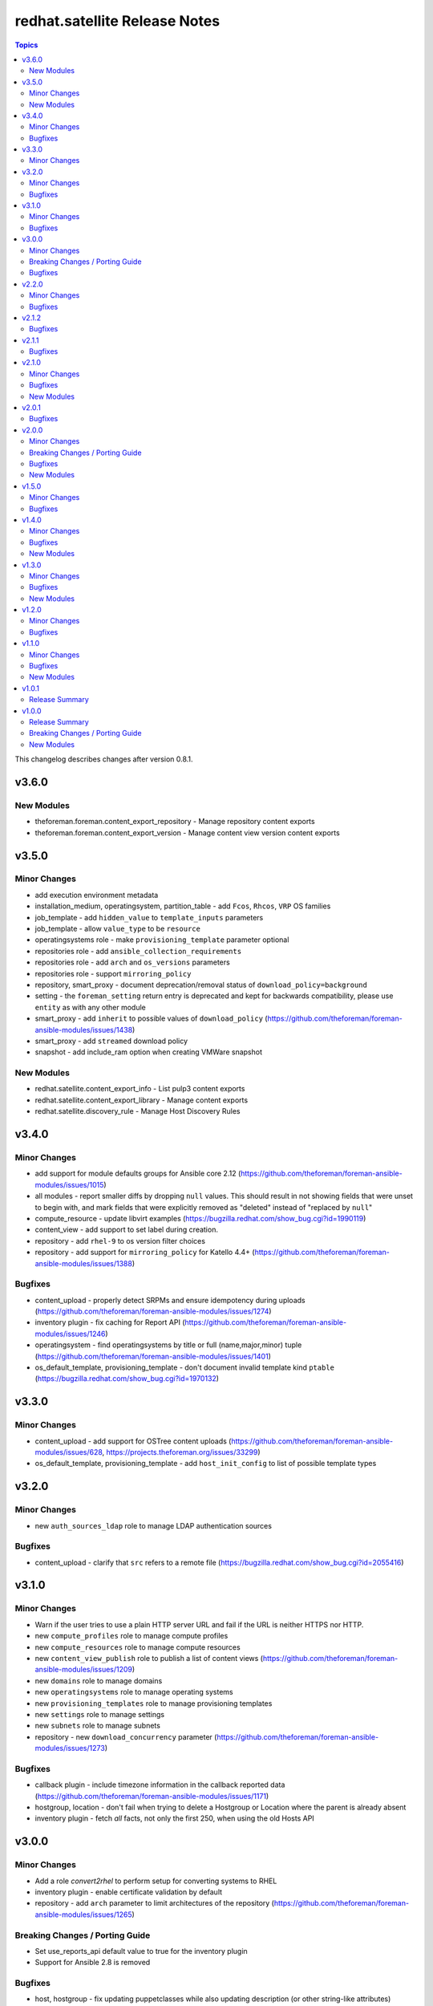 ================================
redhat.satellite Release Notes
================================

.. contents:: Topics

This changelog describes changes after version 0.8.1.

v3.6.0
======

New Modules
-----------

- theforeman.foreman.content_export_repository - Manage repository content exports
- theforeman.foreman.content_export_version - Manage content view version content exports

v3.5.0
======

Minor Changes
-------------

- add execution environment metadata
- installation_medium, operatingsystem, partition_table - add ``Fcos``, ``Rhcos``, ``VRP`` OS families
- job_template - add ``hidden_value`` to ``template_inputs`` parameters
- job_template - allow ``value_type`` to be ``resource``
- operatingsystems role - make ``provisioning_template`` parameter optional
- repositories role - add ``ansible_collection_requirements``
- repositories role - add ``arch`` and ``os_versions`` parameters
- repositories role - support ``mirroring_policy``
- repository, smart_proxy - document deprecation/removal status of ``download_policy=background``
- setting - the ``foreman_setting`` return entry is deprecated and kept for backwards compatibility, please use ``entity`` as with any other module
- smart_proxy - add ``inherit`` to possible values of ``download_policy`` (https://github.com/theforeman/foreman-ansible-modules/issues/1438)
- smart_proxy - add ``streamed`` download policy
- snapshot - add include_ram option when creating VMWare snapshot

New Modules
-----------

- redhat.satellite.content_export_info - List pulp3 content exports
- redhat.satellite.content_export_library - Manage content exports
- redhat.satellite.discovery_rule - Manage Host Discovery Rules

v3.4.0
======

Minor Changes
-------------

- add support for module defaults groups for Ansible core 2.12 (https://github.com/theforeman/foreman-ansible-modules/issues/1015)
- all modules - report smaller diffs by dropping ``null`` values. This should result in not showing fields that were unset to begin with, and mark fields that were explicitly removed as "deleted" instead of "replaced by ``null``"
- compute_resource - update libvirt examples (https://bugzilla.redhat.com/show_bug.cgi?id=1990119)
- content_view - add support to set label during creation.
- repository - add ``rhel-9`` to os version filter choices
- repository - add support for ``mirroring_policy`` for Katello 4.4+ (https://github.com/theforeman/foreman-ansible-modules/issues/1388)

Bugfixes
--------

- content_upload - properly detect SRPMs and ensure idempotency during uploads (https://github.com/theforeman/foreman-ansible-modules/issues/1274)
- inventory plugin - fix caching for Report API (https://github.com/theforeman/foreman-ansible-modules/issues/1246)
- operatingsystem - find operatingsystems by title or full (name,major,minor) tuple (https://github.com/theforeman/foreman-ansible-modules/issues/1401)
- os_default_template, provisioning_template - don't document invalid template kind ``ptable`` (https://bugzilla.redhat.com/show_bug.cgi?id=1970132)

v3.3.0
======

Minor Changes
-------------

- content_upload - add support for OSTree content uploads (https://github.com/theforeman/foreman-ansible-modules/issues/628, https://projects.theforeman.org/issues/33299)
- os_default_template, provisioning_template - add ``host_init_config`` to list of possible template types

v3.2.0
======

Minor Changes
-------------

- new ``auth_sources_ldap`` role to manage LDAP authentication sources

Bugfixes
--------

- content_upload - clarify that ``src`` refers to a remote file (https://bugzilla.redhat.com/show_bug.cgi?id=2055416)

v3.1.0
======

Minor Changes
-------------

- Warn if the user tries to use a plain HTTP server URL and fail if the URL is neither HTTPS nor HTTP.
- new ``compute_profiles`` role to manage compute profiles
- new ``compute_resources`` role to manage compute resources
- new ``content_view_publish`` role to publish a list of content views (https://github.com/theforeman/foreman-ansible-modules/issues/1209)
- new ``domains`` role to manage domains
- new ``operatingsystems`` role to manage operating systems
- new ``provisioning_templates`` role to manage provisioning templates
- new ``settings`` role to manage settings
- new ``subnets`` role to manage subnets
- repository - new ``download_concurrency`` parameter (https://github.com/theforeman/foreman-ansible-modules/issues/1273)

Bugfixes
--------

- callback plugin - include timezone information in the callback reported data (https://github.com/theforeman/foreman-ansible-modules/issues/1171)
- hostgroup, location - don't fail when trying to delete a Hostgroup or Location where the parent is already absent
- inventory plugin - fetch *all* facts, not only the first 250, when using the old Hosts API

v3.0.0
======

Minor Changes
-------------

- Add a role `convert2rhel` to perform setup for converting systems to RHEL
- inventory plugin - enable certificate validation by default
- repository - add ``arch`` parameter to limit architectures of the repository (https://github.com/theforeman/foreman-ansible-modules/issues/1265)

Breaking Changes / Porting Guide
--------------------------------

- Set use_reports_api default value to true for the inventory plugin
- Support for Ansible 2.8 is removed

Bugfixes
--------

- host, hostgroup - fix updating puppetclasses while also updating description (or other string-like attributes) (https://github.com/theforeman/foreman-ansible-modules/issues/1231)

v2.2.0
======

Minor Changes
-------------

- repository - add support for filtering repositories by OS version based on API feature apidoc/v2/repositories/create.html

Bugfixes
--------

- host, hostgroup - don't accidentally duplicate ``kt_activation_keys`` param (https://github.com/theforeman/foreman-ansible-modules/issues/1268)

v2.1.2
======

Bugfixes
--------

- activation_key - submit organization_id when querying subs, required for Katello 4.1
- content_view_version_cleanup - sort content view versions before deleting (https://github.com/RedHatSatellite/satellite-ansible-collection/issues/30, https://bugzilla.redhat.com/show_bug.cgi?id=1980274)
- content_view_version_cleanup role - properly clean up when users set keep=0 (https://bugzilla.redhat.com/show_bug.cgi?id=1974314)
- host, compute_profile - when resolving cluster and other values in vm_attrs, compare them as strings (https://github.com/theforeman/foreman-ansible-modules/issues/1245)
- subscription_info - mark ``organization`` parameter as required, to match Katello

v2.1.1
======

Bugfixes
--------

- external_usergroup - always lookup the ID of the usergroup, instead of passing the name to the API (https://bugzilla.redhat.com/show_bug.cgi?id=1967649)
- host, hostgroup - don't override already set parameters when passing an activation key only (and vice versa) (https://bugzilla.redhat.com/show_bug.cgi?id=1967904)

v2.1.0
======

Minor Changes
-------------

- Add a domain_info module
- Add a hostgroups role (https://github.com/theforeman/foreman-ansible-modules/issues/1116)
- Add a role `content_rhel` to perform basic setup for registering and syncing RHEL content hosts
- Add content credentials role
- callback plugin - collect facts during the run, merge them correctly and upload them once at the end
- compute_resource - add ``cloud`` param for the AzureRm provider, to select which Azure cloud to use
- compute_resource - add ``sub_id`` parameter for handling the Azure Subscription ID instead of the ``user`` parameter
- host - Add ``Redfish`` to list of possible BMC providers of an interface
- host, compute_profile - look up the correct id for storage pods and domains given as part of ``volumes_attributes`` (https://bugzilla.redhat.com/show_bug.cgi?id=1885234)
- hostgroup - add a ``ansible_roles`` parameter (https://github.com/theforeman/foreman-ansible-modules/issues/1123)
- new ``content_views`` role to manage content views (https://github.com/theforeman/foreman-ansible-modules/issues/1111)
- new ``organizations`` role to manage organizations (https://github.com/theforeman/foreman-ansible-modules/issues/1109)
- subnet - add ``bmc_proxy`` parameter to configure BMC proxies for subnets

Bugfixes
--------

- host - pass the right image id to the compute resource when creating a host (https://github.com/theforeman/foreman-ansible-modules/issues/1160, https://bugzilla.redhat.com/show_bug.cgi?id=1911670)

New Modules
-----------

- redhat.satellite.content_view_info - Fetch information about Content Views
- redhat.satellite.content_view_version_info - Fetch information about Content Views
- redhat.satellite.domain_info - Fetch information about Domains
- redhat.satellite.host_errata_info - Fetch information about Host Errata
- redhat.satellite.repository_set_info - Fetch information about Red Hat Repositories
- redhat.satellite.setting_info - Fetch information about Settings
- redhat.satellite.subnet_info - Fetch information about Subnets
- redhat.satellite.subscription_info - Fetch information about Subscriptions

v2.0.1
======

Bugfixes
--------

- host - don't filter ``false`` values for ``interfaces_attributes`` (https://github.com/theforeman/foreman-ansible-modules/issues/1148)
- host_info, repository_info - correctly fetch all entities when neither ``name`` nor ``search`` is set
- host_info, repository_info - enforce mutual exclusivity of ``name`` and ``search``

v2.0.0
======

Minor Changes
-------------

- Add a role `activation_keys` to manage activation keys
- Add a role `lifecycle_environments` to manage lifecycle environments
- Add a role `repositories` to manage products, repositories, and repository_sets
- Add a role `sync_plans` to manage sync plans
- activation_key - add support for selecting subscriptions by ``upstream_pool_id``
- compute_resource - add ``set_console_password``, ``keyboard_layout`` and ``public_key`` parameters (https://github.com/theforeman/foreman-ansible-modules/issues/1052)
- host - clarify that ``owner`` refers to a users login, not their full name (https://github.com/theforeman/foreman-ansible-modules/issues/1045)
- host - look up the correct network id for a network given as part of ``interfaces_attributes`` (https://github.com/theforeman/foreman-ansible-modules/issues/1104)
- host, hostgroup - add ``activation_keys`` parameter to ease configuring activation keys for deploments

Breaking Changes / Porting Guide
--------------------------------

- All role variables are now prefixed with ``foreman_`` to avoid clashes with similarly named variables from roles outside this collection.

Bugfixes
--------

- content_view_version - make the ``version`` parameter not fail when the version was entered without a minor part (https://github.com/theforeman/foreman-ansible-modules/issues/1087)
- host - allow moving hosts between Organizations and Locations (https://bugzilla.redhat.com/show_bug.cgi?id=1901716)
- host - fix subnet/domain assignment when multiple interfaces are defined (https://github.com/theforeman/foreman-ansible-modules/issues/1095)
- host, hostgroup - select kickstart_repository based on lifecycle_environment and content_view if those are set (https://github.com/theforeman/foreman-ansible-modules/issues/1090, https://bugzilla.redhat.com/1915872)
- resource_info - correctly show the exact resource when passing ``id`` in ``params``

New Modules
-----------

- redhat.satellite.host_info - Fetch information about Hosts
- redhat.satellite.puppetclasses_import - Import Puppet Classes from a Proxy
- redhat.satellite.repository_info - Fetch information about Repositories

v1.5.0
======

Minor Changes
-------------

- content_upload - use ``to_native`` to decode RPM headers if needed (RPM 4.15+ returns strings)
- content_view_version - provide examples how to obtain detailed information about content view versions (https://bugzilla.redhat.com/show_bug.cgi?id=1868145)
- content_view_version_cleanup - new role for cleaning up unused content view versions (https://github.com/theforeman/foreman-ansible-modules/issues/497)
- host - allow management of interfaces (https://github.com/theforeman/foreman-ansible-modules/issues/757)
- inventory plugin - add support for the Report API present in Foreman 1.24 and later
- inventory plugin - allow to compose the ``inventory_hostname`` (https://github.com/theforeman/foreman-ansible-modules/issues/1070)
- manifest - new role for easier handling of subscription manifest workflows
- subnet - add new ``externalipam_group`` parameter
- update vendored ``apypie`` to 0.3.2

Bugfixes
--------

- content_upload - Fix upload of files bigger than 2MB in Pulp3-based setups (https://github.com/theforeman/foreman-ansible-modules/issues/1043)
- job_invocation - properly submit ``ssh``, ``recurrence``, ``scheduling`` and ``concurrency_control`` to the server
- repository - don't emit a false warning about ``organization_id`` not being supported by the server (https://github.com/theforeman/foreman-ansible-modules/issues/1055)
- repository_set, repository - clarify documentation which module should be used for Red Hat Repositories (https://github.com/theforeman/foreman-ansible-modules/issues/1059)

v1.4.0
======

Minor Changes
-------------

- global_parameter - allow to set hidden flag (https://github.com/theforeman/foreman-ansible-modules/issues/1024)
- job_template - stricter validation of ``template_inputs`` sub-options
- redhat_manifest - allow configuring content access mode (https://github.com/theforeman/foreman-ansible-modules/issues/820)
- subnet - verify the server has the ``remote_execution`` plugin when specifying ``remote_execution_proxies``
- the ``apypie`` library is vendored inside the collection, so users only have to install ``requests`` manually now.

Bugfixes
--------

- Don't try to update an entity, if only parameters that aren't supported by the server are detected as changed. (https://github.com/theforeman/foreman-ansible-modules/issues/975)
- allow to pass an empty string when refering to entities, thus unsetting the value (https://github.com/theforeman/foreman-ansible-modules/issues/969)
- compute_profile - don't fail when trying to update compute attributes of a profile (https://github.com/theforeman/foreman-ansible-modules/issues/997)
- host, hostgroup - support ``None`` as the ``pxe_loader`` (https://github.com/theforeman/foreman-ansible-modules/issues/971)
- job_template - don't fail when trying to update template_inputs
- os_default_template - document possible template kind choices (https://bugzilla.redhat.com/show_bug.cgi?id=1889952)
- smart_class_parameters - don't fail when trying to update override_values

New Modules
-----------

- redhat.satellite.job_invocation - Invoke Remote Execution Jobs
- redhat.satellite.smart_proxy - Manage Smart Proxies

v1.3.0
======

Minor Changes
-------------

- external_usergroup - rename the ``auth_source_ldap`` parameter to ``auth_source`` (``auth_source_ldap`` is still supported via an alias)
- server URL and credentials can now also be specified using environment variables (https://github.com/theforeman/foreman-ansible-modules/issues/837)
- subnet - add support for external IPAM (https://github.com/theforeman/foreman-ansible-modules/issues/966)

Bugfixes
--------

- content_view - remove CVs from lifecycle environments before deleting them (https://bugzilla.redhat.com/show_bug.cgi?id=1875314)
- external_usergroup - support non-LDAP external groups (https://github.com/theforeman/foreman-ansible-modules/issues/956)
- host - properly scope image lookups by the compute resource (https://bugzilla.redhat.com/show_bug.cgi?id=1878693)
- inventory plugin - include empty parent groups in the inventory (https://github.com/theforeman/foreman-ansible-modules/issues/919)

New Modules
-----------

- redhat.satellite.status_info - Get status info

v1.2.0
======

Minor Changes
-------------

- compute_resource - added ``caching_enabled`` option for VMware compute resources
- domain, host, hostgroup, operatingsystem, subnet - manage parameters in a single API call (https://bugzilla.redhat.com/show_bug.cgi?id=1855008)
- host - add ``compute_attributes`` parameter to module (https://bugzilla.redhat.com/show_bug.cgi?id=1871815)
- provisioning_template - update list of possible template kinds (https://bugzilla.redhat.com/show_bug.cgi?id=1871978)
- repository - update supported parameters (https://github.com/theforeman/foreman-ansible-modules/issues/935)

Bugfixes
--------

- image - fix quoting of search values (https://github.com/theforeman/foreman-ansible-modules/issues/927)

v1.1.0
======

Minor Changes
-------------

- activation_key - add ``description`` parameter (https://github.com/theforeman/foreman-ansible-modules/issues/915)
- callback plugin - add reporter to report logs sent to Foreman (https://github.com/theforeman/foreman-ansible-modules/issues/836)
- document return values of modules (https://github.com/theforeman/foreman-ansible-modules/pull/901)
- inventory plugin - allow to control batch size when pulling hosts from Foreman (https://github.com/theforeman/foreman-ansible-modules/pull/865)
- subnet - Require mask/cidr only on ipv4 (https://github.com/theforeman/foreman-ansible-modules/issues/878)

Bugfixes
--------

- inventory plugin - fix want_params handling (https://github.com/theforeman/foreman-ansible-modules/issues/847)

New Modules
-----------

- redhat.satellite.http_proxy - Manage HTTP Proxies

v1.0.1
======

Release Summary
---------------

Documentation fixes to reflect the correct module names.


v1.0.0
======

Release Summary
---------------

This is the first stable release of the ``redhat.satellite`` collection.


Breaking Changes / Porting Guide
--------------------------------

- All modules were renamed to drop the ``foreman_`` and ``katello_`` prefixes.
  Additionally to the prefix removal, the following modules were further ranamed:

  * katello_upload to content_upload
  * katello_sync to repository_sync
  * katello_manifest to subscription_manifest
  * foreman_search_facts to resource_info
  * foreman_ptable to partition_table
  * foreman_model to hardware_model
  * foreman_environment to puppet_environment

New Modules
-----------

- redhat.satellite.activation_key - Manage Activation Keys
- redhat.satellite.architecture - Manage Architectures
- redhat.satellite.auth_source_ldap - Manage LDAP Authentication Sources
- redhat.satellite.bookmark - Manage Bookmarks
- redhat.satellite.compute_attribute - Manage Compute Attributes
- redhat.satellite.compute_profile - Manage Compute Profiles
- redhat.satellite.compute_resource - Manage Compute Resources
- redhat.satellite.config_group - Manage (Puppet) Config Groups
- redhat.satellite.content_credential - Manage Content Credentials
- redhat.satellite.content_upload - Upload content to a repository
- redhat.satellite.content_view - Manage Content Views
- redhat.satellite.content_view_filter - Manage Content View Filters
- redhat.satellite.content_view_version - Manage Content View Versions
- redhat.satellite.domain - Manage Domains
- redhat.satellite.external_usergroup - Manage External User Groups
- redhat.satellite.global_parameter - Manage Global Parameters
- redhat.satellite.hardware_model - Manage Hardware Models
- redhat.satellite.host - Manage Hosts
- redhat.satellite.host_collection - Manage Host Collections
- redhat.satellite.host_power - Manage Power State of Hosts
- redhat.satellite.hostgroup - Manage Hostgroups
- redhat.satellite.image - Manage Images
- redhat.satellite.installation_medium - Manage Installation Media
- redhat.satellite.job_template - Manage Job Templates
- redhat.satellite.lifecycle_environment - Manage Lifecycle Environments
- redhat.satellite.location - Manage Locations
- redhat.satellite.operatingsystem - Manage Operating Systems
- redhat.satellite.organization - Manage Organizations
- redhat.satellite.os_default_template - Manage Default Template Associations To Operating Systems
- redhat.satellite.partition_table - Manage Partition Table Templates
- redhat.satellite.product - Manage Products
- redhat.satellite.provisioning_template - Manage Provisioning Templates
- redhat.satellite.puppet_environment - Manage Puppet Environments
- redhat.satellite.realm - Manage Realms
- redhat.satellite.redhat_manifest - Interact with a Red Hat Satellite Subscription Manifest
- redhat.satellite.repository - Manage Repositories
- redhat.satellite.repository_set - Enable/disable Repositories in Repository Sets
- redhat.satellite.repository_sync - Sync a Repository or Product
- redhat.satellite.resource_info - Gather information about resources
- redhat.satellite.role - Manage Roles
- redhat.satellite.scap_content - Manage SCAP content
- redhat.satellite.scap_tailoring_file - Manage SCAP Tailoring Files
- redhat.satellite.scc_account - Manage SUSE Customer Center Accounts
- redhat.satellite.scc_product - Subscribe SUSE Customer Center Account Products
- redhat.satellite.setting - Manage Settings
- redhat.satellite.smart_class_parameter - Manage Smart Class Parameters
- redhat.satellite.snapshot - Manage Snapshots
- redhat.satellite.subnet - Manage Subnets
- redhat.satellite.subscription_manifest - Manage Subscription Manifests
- redhat.satellite.sync_plan - Manage Sync Plans
- redhat.satellite.templates_import - Sync Templates from a repository
- redhat.satellite.user - Manage Users
- redhat.satellite.usergroup - Manage User Groups
